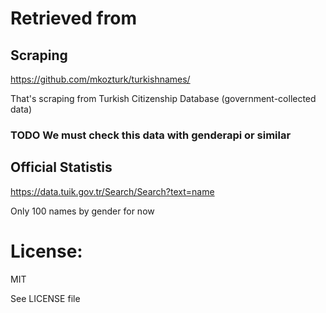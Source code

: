 * Retrieved from

** Scraping  
https://github.com/mkozturk/turkishnames/

That's scraping from Turkish Citizenship Database (government-collected data)

*** TODO We must check this data with genderapi or similar

** Official Statistis
https://data.tuik.gov.tr/Search/Search?text=name

Only 100 names by gender for now

* License:
MIT

See LICENSE file
